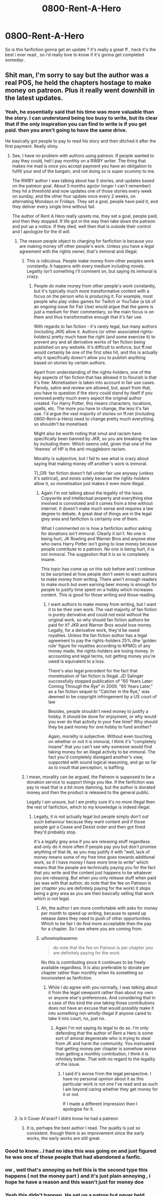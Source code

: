 #+TITLE: 0800-Rent-A-Hero

* 0800-Rent-A-Hero
:PROPERTIES:
:Author: MoukaLion
:Score: 4
:DateUnix: 1472877791.0
:DateShort: 2016-Sep-03
:FlairText: Request
:END:
So is this fanfiction gonna get an update ? it's really a great ff , heck it's the best i ever read , so i'd really love to know if it's gonna get completed someday .


** Shit man, I'm sorry to say but the author was a real POS, he held the chapters hostage to make money on patreon. Plus it really went downhill in the latest updates.
:PROPERTIES:
:Author: Burning_M
:Score: 21
:DateUnix: 1472878447.0
:DateShort: 2016-Sep-03
:END:

*** Yeah, he essentially said that his time was more valuable than the story. I can understand being too busy to write, but its clear that if the only inspiration you can find to write is if you get paid. then you aren't going to have the same drive.

He basically got people to pay to read his story and then ditched it after the first payment. Really slimy.
:PROPERTIES:
:Author: blandge
:Score: 12
:DateUnix: 1472879181.0
:DateShort: 2016-Sep-03
:END:

**** See, I have no problem with authors using patreon. If people wanted to pay they could, hell I pay monthly on a RWBY writer. The thing that makes me mad is once you accept payment you have an obligation to fulfill your end of the bargain, and not doing so is super scummy to me.

The RWBY author I was talking about has 5 stories, and updates based on the patreon goal. About 5 months ago(or longer I can't remember) they hit a threshold and now updates one of those stories every week on sunday, and the other four update once every 2 weeks, on alternating Mondays or Fridays. They set a goal, people have paid it, and they deliver every single time without fail.

The author of Rent A Hero really upsets me, they set a goal, people paid, and then they stopped. If life got in the way then take down the patreon and put up a notice. If they died, well then that is outside their control and I apologize for the ill will.
:PROPERTIES:
:Author: Evilsbane
:Score: 1
:DateUnix: 1472879788.0
:DateShort: 2016-Sep-03
:END:

***** The reason people object to charging for fanfiction is because you are making money off other people's work. Unless you have a legal agreement with the rights owner, that's immoral and illegal.
:PROPERTIES:
:Author: blandge
:Score: 24
:DateUnix: 1472883160.0
:DateShort: 2016-Sep-03
:END:

****** This is ridiculous. People make money from other peoples work constantly. It happens with every medium including novels. Legality isn't something I'll comment on, but saying its immoral is crazy.
:PROPERTIES:
:Author: howtopleaseme
:Score: -2
:DateUnix: 1472887671.0
:DateShort: 2016-Sep-03
:END:

******* People do make money from other people's work constantly, but it's typically much more transformative content with a focus on the person who is producing it. For example, most people who play video games for Twitch or YouTube (a bit of an ongoing issue for Fair Use) would argue that the game is just a medium for their commentary, so the main focus is on them and thus transformative enough that it's fair use.

With regards to fan fiction - it's rarely legal, but many authors (including JKR) allow it. Authors (or other associated rights-holders) pretty much have the right (and some exercise it) to prevent any and all derivative works of fan fiction being published on any website. It's difficult to enforce, but ff.net would certainly be one of the first sites hit, and this is actually why it specifically doesn't allow you to publish anything based on stories by certain authors.

Apart from understanding of the rights-holders, one of the key aspects of fan fiction that has allowed it to flourish is that it's free. Monetisation is taken into account in fair use cases. Parody, satire and review are allowed, but, apart from that, you have to question if the story could stand by itself if you removed pretty much every aspect the original author created. For Harry Potter, this means characters, locations, spells, etc. The more you have to change, the less it's fair use. I'd argue the vast majority of stories on ff.net (including 0800-Rent-a-Hero) need to change pretty much everything, so shouldn't be monetised.

Might also be worth noting that smut and racism have specifically been banned by JKR, so you are breaking the law by including them. Which seems odd, given that one of the 'themes' of HP is the anti-muggleborn racism.

Morality is subjective, but I fail to see what is crazy about saying that making money off another's work is immoral.

TL;DR: fan fiction doesn't fall under fair use anyway (unless it's satirical), and exists solely because the rights-holders allow it, so monetisation just makes it even more illegal.
:PROPERTIES:
:Author: ReadsABitTooMuch
:Score: 10
:DateUnix: 1472895189.0
:DateShort: 2016-Sep-03
:END:

******** Again I'm not talking about the legality of the issue. Copywrite and intellectual property and everything else involved is convoluted and it comes from a time without internet. It doesn't make much sense and requires a law degree to debate. A great deal of things are in the legal grey area and fanfiction is certainly one of them.

What I commented on is how a fanfiction author asking for donations isn't immoral. Clearly it isn't. No one is being hurt, JK Rowling and Warner Bros and anyone else who owns Harry Potter isn't going to lose money because people contribute to a patreon. No one is being hurt, it is not immoral. The suggestion that it is so is completely insane.

This topic has come up on this sub before and I continue to be surprised at how people don't seem to want authors to make money from writing. There aren't enough readers to make much but even earning beer money is enough for people to justify time spent on a hobby which increases content. This is good for those writing and those reading.
:PROPERTIES:
:Author: howtopleaseme
:Score: 1
:DateUnix: 1472937475.0
:DateShort: 2016-Sep-04
:END:

********* I want authors to make money from writing, but I want it to be their own work. The vast majority of fan fiction is purely derivative and could not exist without the original work, so why should fan fiction authors be paid for it? JKR and Warner Bros would lose money. Legally, for a derivative work, they'd be owed royalties. Unless the fan fiction author has a legal agreement to pay the rights-holders 25% (the 'golden rule' figure for royalties according to KPMG) of any money made, the rights-holders are losing money. In accounting and legal terms, not getting money you're owed is equivalent to a loss.

There's also legal precedent for the fact that monetisation of fan fiction is illegal. JD Salinger successfully stopped publication of "60 Years Later: Coming Through the Rye" in 2009. "60 Years Later," as a fan fiction sequel to "Catcher in the Rye," was deemed to be copyright infringement by a US court of law

Besides, people shouldn't need money to justify a hobby. It should be done for enjoyment, or why would you ever do that activity in your free time? Why should they be paid money for one hobby to fund another?

Again, morality is subjective. Without even touching on whether or not it is immoral, I think it's "completely insane" that you can't see why someone would find taking money for an illegal activity to be immoral. The fact you'd completely disregard another's view, supported with sound logical reasoning, and go so far as to insult that perception, is baffling
:PROPERTIES:
:Author: ReadsABitTooMuch
:Score: 0
:DateUnix: 1472946149.0
:DateShort: 2016-Sep-04
:END:


****** I mean, morality can be argued, the Patreon is supposed to be a donation service to support things you like. If the fanfiction was pay to read that is a bit more damning, but the author is donated money and then the product is released to the general public.

Legally I am unsure, but I am pretty sure it's no more illegal then the rest of fanfiction, which to my knowledge is indeed illegal.
:PROPERTIES:
:Author: Evilsbane
:Score: -1
:DateUnix: 1472884266.0
:DateShort: 2016-Sep-03
:END:

******* Legally, it is not actually legal but people simply don't out such behaviour because they want content and if those people got a Cease and Desist order and then got fined they'd probably stop.

It's a legally grey area if you are releasing stuff regardless and only do it more often if people pay you but don't promise anything of that ilk, as you may justify it with “well, lack of money means some of my free time goes towards additional work, so if I have money I have more time to write” which means that the people are technically paying you for the fact that you write and the content just happens to be whatever you are releasing. But when you only release stuff when paid (as was with that author; do note that the fee on Patreon is per chapter you are definitely paying for the work) it stops being a grey area as you are then basically selling that work which is not legal.
:PROPERTIES:
:Author: Kazeto
:Score: 2
:DateUnix: 1472903218.0
:DateShort: 2016-Sep-03
:END:

******** Ah, the author I am more comfortable with asks for money per month to speed up writing, because to speed up release dates they need to push of other opportunities. Which to be fair I do find more acceptable then the pay for a chapter. So I see where you are coming from.
:PROPERTIES:
:Author: Evilsbane
:Score: 1
:DateUnix: 1472918520.0
:DateShort: 2016-Sep-03
:END:


******** u/howtopleaseme:
#+begin_quote
  do note that the fee on Patreon is per chapter you are definitely paying for the work
#+end_quote

No this is contributing since it continues to be freely available regardless. It is also preferable to donate per chapter rather than monthly when its something so inconsistent as fanfiction.
:PROPERTIES:
:Author: howtopleaseme
:Score: 1
:DateUnix: 1472937657.0
:DateShort: 2016-Sep-04
:END:

********* While I do agree with you normally, I was talking about it from the legal viewpoint rather than about my own or anyone else's preferences. And considering that in a case of this kind the one taking those contributions does not have an excuse that would possibly make it into something not-wholly-illegal if anyone cared to take it into court, no, just no.
:PROPERTIES:
:Author: Kazeto
:Score: 1
:DateUnix: 1472957019.0
:DateShort: 2016-Sep-04
:END:

********** Again I'm not saying its legal to do so. I'm only defending that the author of Rent a Hero is some sort of amoral degenerate who is trying to steal from JK and harm the community. You insinuated that getting money per chapter is somehow worse than getting a monthly contribution, I think it is infinitely better. That with no regard to the legality of the issue.
:PROPERTIES:
:Author: howtopleaseme
:Score: 0
:DateUnix: 1472957711.0
:DateShort: 2016-Sep-04
:END:

*********** I said it's worse from the legal perspective. I have no personal opinion about it as this particular work is not one I've read and as such I am beyond caring whether they get money for it or not.

If I made a different impression then I apologise for it.
:PROPERTIES:
:Author: Kazeto
:Score: 1
:DateUnix: 1472958417.0
:DateShort: 2016-Sep-04
:END:


***** Is it Couer Al'aran? I didnt know he had a patreon
:PROPERTIES:
:Author: darkrai2207
:Score: 2
:DateUnix: 1472913006.0
:DateShort: 2016-Sep-03
:END:

****** It is, perhaps the best author I read. The quality is just so consistent. though there is an improvement since the early works, the early works are still great.
:PROPERTIES:
:Author: Evilsbane
:Score: 2
:DateUnix: 1472918746.0
:DateShort: 2016-Sep-03
:END:


*** Good to know...I had no idea this was going on and just figured he was one of those people that had abandoned a fanfic.
:PROPERTIES:
:Author: Xwiint
:Score: 3
:DateUnix: 1472902428.0
:DateShort: 2016-Sep-03
:END:


*** ow , well that's annoying as hell this is the second type this happens ( not the money part ) and it's just plain annoying , i hope he have a reason and this wasn't just for money doe
:PROPERTIES:
:Author: MoukaLion
:Score: 2
:DateUnix: 1472880771.0
:DateShort: 2016-Sep-03
:END:


*** Yeah this didn't happen. He set up a patron but never held chapters hostage like you say.
:PROPERTIES:
:Author: howtopleaseme
:Score: -1
:DateUnix: 1472887594.0
:DateShort: 2016-Sep-03
:END:

**** Only because he didn't publish another chapter after setting up the patreon. The fact he intended for there to be an update scheduled based on how much money was donated does seem like he was heading towards holding chapters hostage for money
:PROPERTIES:
:Author: ReadsABitTooMuch
:Score: 5
:DateUnix: 1472895370.0
:DateShort: 2016-Sep-03
:END:

***** No it doesn't. He set a goal on patreon and met it. I personally choose to believe he was just trying to justify time spent on a hobby.

Either way calling him a POS that held chapters back for pay is ridiculous and completely made up.
:PROPERTIES:
:Author: howtopleaseme
:Score: -2
:DateUnix: 1472926491.0
:DateShort: 2016-Sep-03
:END:

****** The goal was met. A chapter wasn't released when it should have been. The Patreon donators withdrew their donations.

I looked at it. The goal was $50; the amount raised was $50. The day after the chapter was supposed to be published, the amount raised was less because (presumably) they were backing out because the agreement was breached (a chapter wasn't published).
:PROPERTIES:
:Author: jeffala
:Score: 1
:DateUnix: 1473005879.0
:DateShort: 2016-Sep-04
:END:


** Maybe I have too much faith in humanity or am still naive. But I have known people that have suddenly disappeared. They'd be logging in everyday and suddenly they're gone. Everyone has issues in their lives.

And it could be anything, for all we know he could be dead. I am not one to judge a person so quickly. And it is a real possibility that the author is a POS but we really can't say.

My personal opinion is real life got in the way of his writing.
:PROPERTIES:
:Author: ProCaptured
:Score: 3
:DateUnix: 1472886190.0
:DateShort: 2016-Sep-03
:END:

*** I just hope that one day he'll come back and finish tbh .
:PROPERTIES:
:Author: MoukaLion
:Score: 1
:DateUnix: 1472887588.0
:DateShort: 2016-Sep-03
:END:


** Not sure what JK would think about fanfic payola, but its probably ok as long as the donations don't go to support Corbyn :)
:PROPERTIES:
:Author: Herenes
:Score: 2
:DateUnix: 1472894355.0
:DateShort: 2016-Sep-03
:END:


** Great ff? In what world?
:PROPERTIES:
:Author: kecskepasztor
:Score: 2
:DateUnix: 1472901229.0
:DateShort: 2016-Sep-03
:END:

*** In my world , i liked the story and tho it was a tad previsible sometimes it was a great read
:PROPERTIES:
:Author: MoukaLion
:Score: 2
:DateUnix: 1472903289.0
:DateShort: 2016-Sep-03
:END:


** The greatest tragedy of this thread is that the OP thinks Rent-a-hero is a great fic. I could say "you must be new to fanfiction, OP", but I think there's a probability of "the OP has questionable taste when it comes to what constitutes good fiction". Fanfiction expertise isn't needed to determine that Rent-a-hero leans toward the shit-tier end of the spectrum.

Certainly, there may exist a version of reality where Rent-a-hero is a great piece of fiction. Such a world is likely a post-apocalyptic wasteland where all that's left of fiction is a copy of Rent-a-hero with nothing to measure it against and everyone who knew any other piece of fiction perished in the armageddon.
:PROPERTIES:
:Author: ScottPress
:Score: -13
:DateUnix: 1472907028.0
:DateShort: 2016-Sep-03
:END:

*** Man, what crawled up your arse and died?
:PROPERTIES:
:Author: TheAxeofMetal
:Score: 12
:DateUnix: 1472910767.0
:DateShort: 2016-Sep-03
:END:

**** To be fair, learning that people enjoy Rent-a-hero does tend to destroy your faith in the human race.
:PROPERTIES:
:Author: Taure
:Score: 2
:DateUnix: 1472989648.0
:DateShort: 2016-Sep-04
:END:


*** Why do you care so much what he likes?
:PROPERTIES:
:Score: 4
:DateUnix: 1472918564.0
:DateShort: 2016-Sep-03
:END:


*** Or maybe you need to get off your high horse and let people enjoy what they like without trying to be an annoying dick ^{^} oh and next time you try to bash something so hard try and give some arguments why it sucks
:PROPERTIES:
:Author: MoukaLion
:Score: 2
:DateUnix: 1473110858.0
:DateShort: 2016-Sep-06
:END:


** Heh is it me or this got downvoted ?
:PROPERTIES:
:Author: MoukaLion
:Score: -2
:DateUnix: 1472894100.0
:DateShort: 2016-Sep-03
:END:
